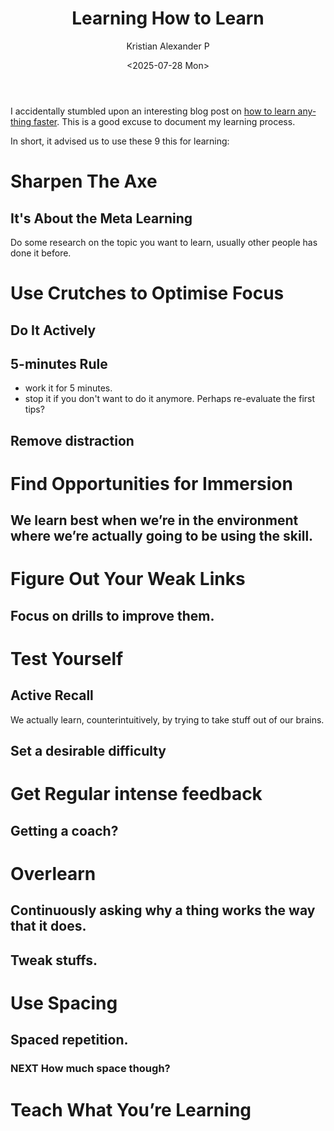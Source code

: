 #+options: ':nil *:t -:t ::t <:t H:3 \n:nil ^:t arch:headline author:t
#+options: broken-links:nil c:nil creator:nil d:(not "LOGBOOK") date:t e:t
#+options: email:nil expand-links:t f:t inline:t num:t p:nil pri:nil prop:nil
#+options: stat:t tags:t tasks:t tex:t timestamp:t title:t toc:t todo:t |:t
#+title: Learning How to Learn
#+date: <2025-07-28 Mon>
#+author: Kristian Alexander P
#+email: alexforsale@yahoo.com
#+description: Streamlining My Learning Process.
#+language: en
#+select_tags: export
#+exclude_tags: noexport
#+creator: Emacs 30.1 (Org mode 9.8-pre)
#+cite_export:
#+hugo_tags: learning prog-modes programming
#+hugo_categories: learning
#+hugo_auto_set_lastmod: t
#+hugo_section: posts
#+hugo_base_dir: ../../

I accidentally stumbled upon an interesting blog post on [[https://aliabdaal.com/studying/how-to-learn-anything-faster/][how to learn anything faster]]. This is a good excuse to document my learning process.

In short, it advised us to use these 9 this for learning:
* Sharpen The Axe
** It's About the Meta Learning
Do some research on the topic you want to learn, usually other people has done it before.
* Use Crutches to Optimise Focus
** Do It Actively
** 5-minutes Rule
- work it for 5 minutes.
- stop it if you don't want to do it anymore. Perhaps re-evaluate the first tips?
** Remove distraction
* Find Opportunities for Immersion
** We learn best when we’re in the environment where we’re actually going to be using the skill.
* Figure Out Your Weak Links
** Focus on drills to improve them.
* Test Yourself
** Active Recall
We actually learn, counterintuitively, by trying to take stuff out of our brains.
** Set a desirable difficulty
* Get Regular intense feedback
** Getting a coach?
* Overlearn
** Continuously asking why a thing works the way that it does.
** Tweak stuffs.
* Use Spacing
** Spaced repetition.
*** NEXT How much space though?
:LOGBOOK:
- State "NEXT"       from              [2025-07-28 Mon 15:39]
:END:
* Teach What You’re Learning
